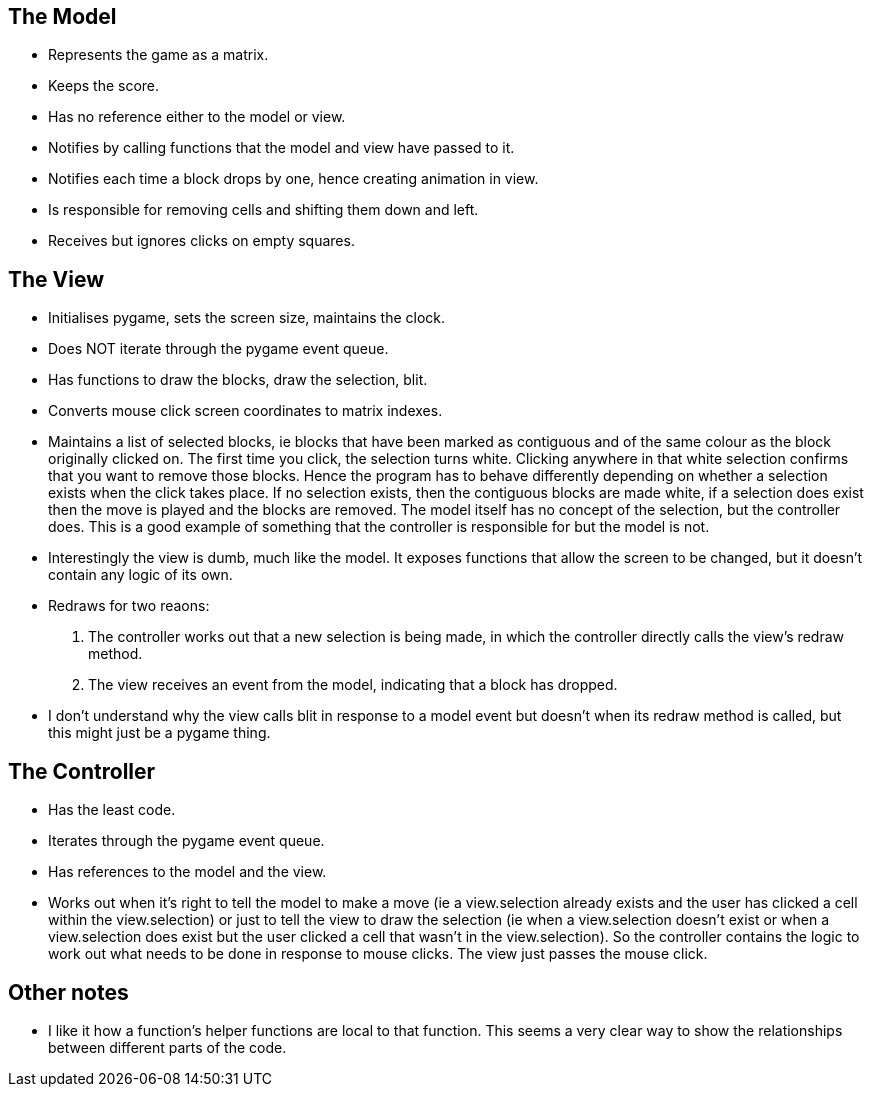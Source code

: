 == The Model

* Represents the game as a matrix.
* Keeps the score.
* Has no reference either to the model or view.
* Notifies by calling functions that the model and view have passed to it.
* Notifies each time a block drops by one, hence creating animation in view.
* Is responsible for removing cells and shifting them down and left.
* Receives but ignores clicks on empty squares.

== The View

* Initialises pygame, sets the screen size, maintains the clock.
* Does NOT iterate through the pygame event queue.
* Has functions to draw the blocks, draw the selection, blit.
* Converts mouse click screen coordinates to matrix indexes.
* Maintains a list of selected blocks, ie blocks that have been marked as contiguous and of the same colour as the block originally clicked on. The first time you click, the selection turns white. Clicking anywhere in that white selection confirms that you want to remove those blocks. Hence the program has to behave differently depending on whether a selection exists when the click takes place. If no selection exists, then the contiguous blocks are made white, if a selection does exist then the move is played and the blocks are removed. The model itself has no concept of the selection, but the controller does. This is a good example of something that the controller is responsible for but the model is not.
* Interestingly the view is dumb, much like the model. It exposes functions that allow the screen to be changed, but it doesn't contain any logic of its own.
* Redraws for two reaons:
. The controller works out that a new selection is being made, in which the controller directly calls the view's redraw method.
. The view receives an event from the model, indicating that a block has dropped.
* I don't understand why the view calls blit in response to a model event but doesn't when its redraw method is called, but this might just be a pygame thing.

== The Controller

* Has the least code.
* Iterates through the pygame event queue.
* Has references to the model and the view.
* Works out when it's right to tell the model to make a move (ie a view.selection already exists and the user has clicked a cell within the view.selection) or just to tell the view to draw the selection (ie when a view.selection doesn't exist or when a view.selection does exist but the user clicked a cell that wasn't in the view.selection). So the controller contains the logic to work out what needs to be done in response to mouse clicks. The view just passes the mouse click. 

== Other notes

* I like it how a function's helper functions are local to that function.
This seems a very clear way to show the relationships between different parts of the code.